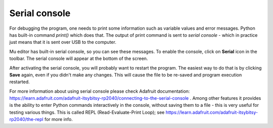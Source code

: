 Serial console
==============
For debugging the program, one needs  to print some
information such as variable values and error messages. Python has built-in command
`print()` which does that. The output of print command is sent to `serial console` -
which in practice just means that it is sent over USB to the computer.

Mu editor has built-in serial console, so you can see these messages. To enable
the console, click on **Serial** icon in the toolbar. The serial console will
appear at the bottom of the screen.

After activating the serial console, you will probably want to restart the program.
The easiest way to do that is by clicking  **Save** again, even if you didn't
make any changes. This will cause the file to be re-saved and program execution restarted.

For more information about using serial console please check Adafruit documentation:
https://learn.adafruit.com/adafruit-itsybitsy-rp2040/connecting-to-the-serial-console .
Among other features it provides is the ability to enter Python commands
interactively in the console, without saving them to a file - this is very
useful for testing various things. This is called REPL (Read-Evaluate-Print Loop);
see https://learn.adafruit.com/adafruit-itsybitsy-rp2040/the-repl for more info. 

